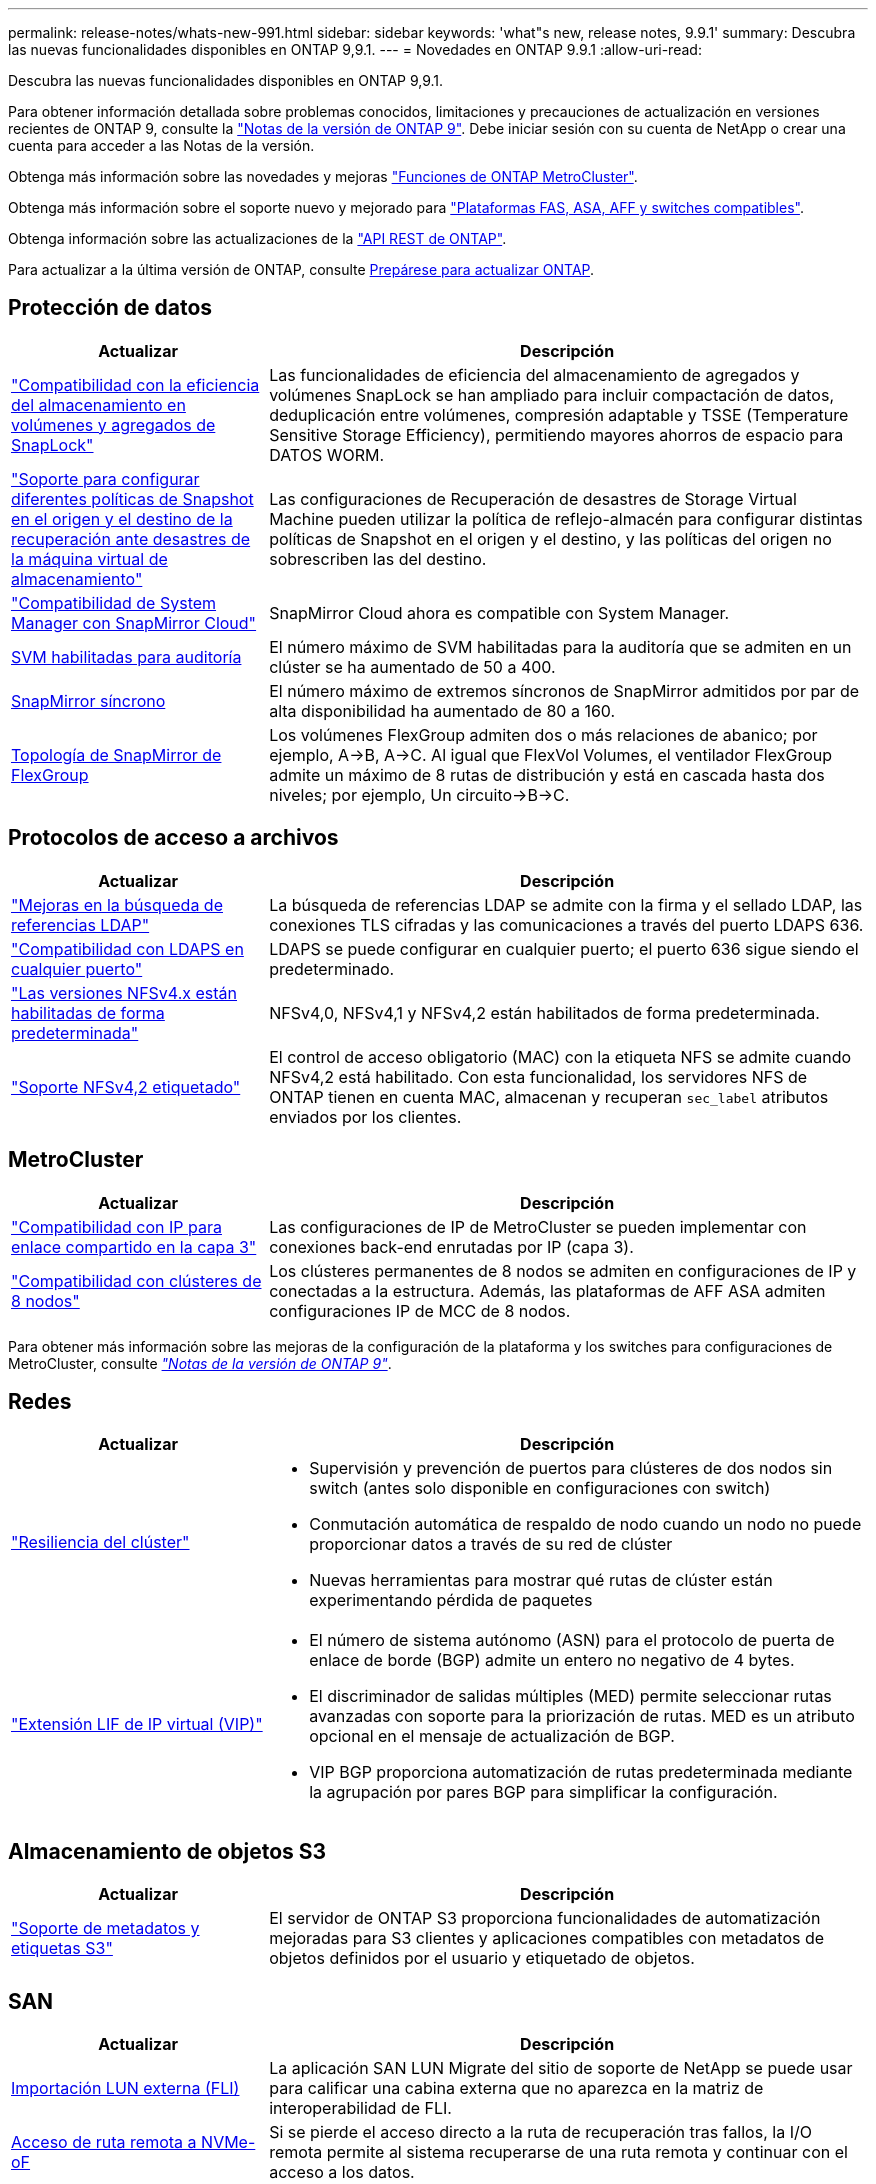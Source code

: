 ---
permalink: release-notes/whats-new-991.html 
sidebar: sidebar 
keywords: 'what"s new, release notes, 9.9.1' 
summary: Descubra las nuevas funcionalidades disponibles en ONTAP 9,9.1. 
---
= Novedades en ONTAP 9.9.1
:allow-uri-read: 


[role="lead"]
Descubra las nuevas funcionalidades disponibles en ONTAP 9,9.1.

Para obtener información detallada sobre problemas conocidos, limitaciones y precauciones de actualización en versiones recientes de ONTAP 9, consulte la https://library.netapp.com/ecm/ecm_download_file/ECMLP2492508["Notas de la versión de ONTAP 9"^]. Debe iniciar sesión con su cuenta de NetApp o crear una cuenta para acceder a las Notas de la versión.

Obtenga más información sobre las novedades y mejoras https://docs.netapp.com/us-en/ontap-metrocluster/releasenotes/mcc-new-features.html["Funciones de ONTAP MetroCluster"^].

Obtenga más información sobre el soporte nuevo y mejorado para https://docs.netapp.com/us-en/ontap-systems/whats-new.html["Plataformas FAS, ASA, AFF y switches compatibles"^].

Obtenga información sobre las actualizaciones de la https://docs.netapp.com/us-en/ontap-automation/whats_new.html["API REST de ONTAP"^].

Para actualizar a la última versión de ONTAP, consulte xref:../upgrade/prepare.html[Prepárese para actualizar ONTAP].



== Protección de datos

[cols="30%,70%"]
|===
| Actualizar | Descripción 


| link:../snaplock/index.html["Compatibilidad con la eficiencia del almacenamiento en volúmenes y agregados de SnapLock"] | Las funcionalidades de eficiencia del almacenamiento de agregados y volúmenes SnapLock se han ampliado para incluir compactación de datos, deduplicación entre volúmenes, compresión adaptable y TSSE (Temperature Sensitive Storage Efficiency), permitiendo mayores ahorros de espacio para DATOS WORM. 


| link:../data-protection/snapmirror-svm-replication-concept.html["Soporte para configurar diferentes políticas de Snapshot en el origen y el destino de la recuperación ante desastres de la máquina virtual de almacenamiento"] | Las configuraciones de Recuperación de desastres de Storage Virtual Machine pueden utilizar la política de reflejo-almacén para configurar distintas políticas de Snapshot en el origen y el destino, y las políticas del origen no sobrescriben las del destino. 


| link:../data-protection/snapmirror-licensing-concept.html["Compatibilidad de System Manager con SnapMirror Cloud"] | SnapMirror Cloud ahora es compatible con System Manager. 


| xref:../nas-audit/enable-disable-auditing-svms-task.html[SVM habilitadas para auditoría] | El número máximo de SVM habilitadas para la auditoría que se admiten en un clúster se ha aumentado de 50 a 400. 


| xref:../data-protection/snapmirror-synchronous-disaster-recovery-basics-concept.html[SnapMirror síncrono] | El número máximo de extremos síncronos de SnapMirror admitidos por par de alta disponibilidad ha aumentado de 80 a 160. 


| xref:../flexgroup/create-snapmirror-relationship-task.html[Topología de SnapMirror de FlexGroup] | Los volúmenes FlexGroup admiten dos o más relaciones de abanico; por ejemplo, A→B, A→C. Al igual que FlexVol Volumes, el ventilador FlexGroup admite un máximo de 8 rutas de distribución y está en cascada hasta dos niveles; por ejemplo, Un circuito→B→C. 
|===


== Protocolos de acceso a archivos

[cols="30%,70%"]
|===
| Actualizar | Descripción 


| link:../nfs-config/using-ldap-concept.html["Mejoras en la búsqueda de referencias LDAP"] | La búsqueda de referencias LDAP se admite con la firma y el sellado LDAP, las conexiones TLS cifradas y las comunicaciones a través del puerto LDAPS 636. 


| link:../nfs-admin/ldaps-concept.html["Compatibilidad con LDAPS en cualquier puerto"] | LDAPS se puede configurar en cualquier puerto; el puerto 636 sigue siendo el predeterminado. 


| link:../nfs-admin/supported-versions-clients-reference.html["Las versiones NFSv4.x están habilitadas de forma predeterminada"] | NFSv4,0, NFSv4,1 y NFSv4,2 están habilitados de forma predeterminada. 


| link:../nfs-admin/enable-nfsv42-security-labels-task.html["Soporte NFSv4,2 etiquetado"] | El control de acceso obligatorio (MAC) con la etiqueta NFS se admite cuando NFSv4,2 está habilitado. Con esta funcionalidad, los servidores NFS de ONTAP tienen en cuenta MAC, almacenan y recuperan `sec_label` atributos enviados por los clientes. 
|===


== MetroCluster

[cols="30%,70%"]
|===
| Actualizar | Descripción 


| link:https://docs.netapp.com/us-en/ontap-metrocluster/install-ip/concept_considerations_layer_3.html["Compatibilidad con IP para enlace compartido en la capa 3"^] | Las configuraciones de IP de MetroCluster se pueden implementar con conexiones back-end enrutadas por IP (capa 3). 


| link:https://docs.netapp.com/us-en/ontap-metrocluster/install-ip/task_install_and_cable_the_mcc_components.html["Compatibilidad con clústeres de 8 nodos"^] | Los clústeres permanentes de 8 nodos se admiten en configuraciones de IP y conectadas a la estructura. Además, las plataformas de AFF ASA admiten configuraciones IP de MCC de 8 nodos. 
|===
Para obtener más información sobre las mejoras de la configuración de la plataforma y los switches para configuraciones de MetroCluster, consulte _link:https://library.netapp.com/ecm/ecm_download_file/ECMLP2492508["Notas de la versión de ONTAP 9"^]_.



== Redes

[cols="30%,70%"]
|===
| Actualizar | Descripción 


 a| 
link:../high-availability/index.html["Resiliencia del clúster"]
 a| 
* Supervisión y prevención de puertos para clústeres de dos nodos sin switch (antes solo disponible en configuraciones con switch)
* Conmutación automática de respaldo de nodo cuando un nodo no puede proporcionar datos a través de su red de clúster
* Nuevas herramientas para mostrar qué rutas de clúster están experimentando pérdida de paquetes




 a| 
link:../networking/configure_virtual_ip_@vip@_lifs.html["Extensión LIF de IP virtual (VIP)"]
 a| 
* El número de sistema autónomo (ASN) para el protocolo de puerta de enlace de borde (BGP) admite un entero no negativo de 4 bytes.
* El discriminador de salidas múltiples (MED) permite seleccionar rutas avanzadas con soporte para la priorización de rutas. MED es un atributo opcional en el mensaje de actualización de BGP.
* VIP BGP proporciona automatización de rutas predeterminada mediante la agrupación por pares BGP para simplificar la configuración.


|===


== Almacenamiento de objetos S3

[cols="30%,70%"]
|===
| Actualizar | Descripción 


| link:../s3-config/enable-client-access-from-s3-app-task.html["Soporte de metadatos y etiquetas S3"] | El servidor de ONTAP S3 proporciona funcionalidades de automatización mejoradas para S3 clientes y aplicaciones compatibles con metadatos de objetos definidos por el usuario y etiquetado de objetos. 
|===


== SAN

[cols="30%,70%"]
|===
| Actualizar | Descripción 


| xref:../san-migration/task_checking_supported_configurations_for_fli_using_san_lun_migrate_app.html[Importación LUN externa (FLI)] | La aplicación SAN LUN Migrate del sitio de soporte de NetApp se puede usar para calificar una cabina externa que no aparezca en la matriz de interoperabilidad de FLI. 


| xref:../san-config/host-support-multipathing-concept.html[Acceso de ruta remota a NVMe-oF] | Si se pierde el acceso directo a la ruta de recuperación tras fallos, la I/O remota permite al sistema recuperarse de una ruta remota y continuar con el acceso a los datos. 


| xref:../task_asa_software_configuration.html#asa-limitations-and-restrictions[Compatibilidad con clústeres de 12 nodos en ASAS] | Los clústeres de 12 nodos son compatibles con las configuraciones de AFF ASA. Los clústeres de ASA pueden incluir una combinación de distintos tipos de sistemas de ASA. 


| xref:../task_asa_software_configuration.html#asa-limitations-and-restrictions[Protocolo NVMe-oF en ASAS] | La compatibilidad con el protocolo NVMe-oF también está disponible en un sistema AFF ASA. 


 a| 
 a| 
* xref:../task_san_create_nested_igroup.html[Puede crear un igroup compuesto por iGroups existentes].
* Se puede añadir una descripción a un igroup o iniciadores de host que funciona como alias para el iniciador del igroup o del host.
* xref:../task_san_map_igroups_to_multiple_luns.html[Puede asignar iGroups a dos o más LUN simultáneamente.]




| xref:../san-admin/storage-virtualization-vmware-copy-offload-concept.html[Mejora del rendimiento de una única LUN] | El rendimiento de una única LUN para AFF ha mejorado de forma significativa, lo cual lo hace ideal para simplificar las puestas en marcha en entornos virtuales. Por ejemplo, A800 puede proporcionar hasta un 400 % más de IOPS de lectura aleatoria. 
|===


== Seguridad

[cols="30%,70%"]
|===
| Actualizar | Descripción 


| xref:../system-admin/configure-saml-authentication-task.html[Soporte para la autenticación multifactor con Cisco DUO cuando se inicia sesión en System Manager]  a| 
A partir de ONTAP 9,9.1P3, puede configurar Cisco DUO como proveedor de identidad (IdP) SAML, lo que permite a los usuarios autenticarse mediante Cisco DUO cuando inician sesión en System Manager.

|===


== Eficiencia del almacenamiento

[cols="30%,70%"]
|===
| Actualizar | Descripción 


| link:https://docs.netapp.com/us-en/ontap-cli-991/volume-modify.html["Establezca el número máximo de archivos para el volumen"^] | Automatice los máximos de archivos con el parámetro volume `-files-set-maximum`, eliminando la necesidad de controlar los límites de los archivos. 
|===


== Mejoras de administración de recursos de almacenamiento

[cols="30%,70%"]
|===
| Actualizar | Descripción 


| xref:../concept_nas_file_system_analytics_overview.html[Mejoras de gestión de análisis del sistema de archivos (FSA) en System Manager] | FSA proporciona funciones adicionales de System Manager para realizar búsquedas y filtros, y para tomar medidas según las recomendaciones de FSA. 


| xref:../flexcache/accelerate-data-access-concept.html[Soporte para caché de consulta negativa] | Almacena en la caché un error de archivo no encontrado en el volumen FlexCache para reducir el tráfico de red provocado por las llamadas al origen. 


| xref:../flexcache/supported-unsupported-features-concept.html[Recuperación ante desastres con FlexCache] | Proporciona migración de clientes sin interrupciones de una caché a otra. 


| xref:../flexgroup/supported-unsupported-config-concept.html[Compatibilidad de SnapMirror en cascada y distribución ramificada para volúmenes FlexGroup] | Ofrece compatibilidad con relaciones de dispersión de SnapMirror y SnapMirror para volúmenes de FlexGroup. 


| xref:../flexgroup/supported-unsupported-config-concept.html[Compatibilidad de recuperación ante desastres de SVM para volúmenes de FlexGroup] | La compatibilidad con la recuperación ante desastres de SVM para volúmenes de FlexGroup proporciona redundancia mediante SnapMirror para replicar y sincronizar la configuración y los datos de una SVM. 


| xref:../flexgroup/supported-unsupported-config-concept.html[Compatibilidad de generación de informes sobre espacio lógico y aplicación de políticas para volúmenes de FlexGroup] | Puede mostrar y limitar la cantidad de espacio lógico que consumen los usuarios de volúmenes de FlexGroup. 


| xref:../smb-config/configure-client-access-shared-storage-concept.html[Soporte de acceso SMB en qtrees] | El acceso SMB es compatible con qtrees en volúmenes FlexVol y FlexGroup con SMB habilitado. 
|===


== System Manager

[cols="30%,70%"]
|===
| Actualizar | Descripción 


| xref:../task_admin_monitor_risks.html[System Manager muestra los riesgos que informa Active IQ] | Utilice System Manager para enlazar con NetApp Active IQ. Este documento informa de oportunidades para reducir el riesgo y mejorar el rendimiento y la eficiencia de su entorno de almacenamiento. 


| xref:../task_san_provision_linux.html[Asigne manualmente los niveles locales] | Los usuarios de System Manager pueden asignar un nivel local manualmente cuando se crean o se añaden volúmenes y LUN. 


| xref:../task_nas_manage_directories_files.html[Eliminación rápida de directorios] | Los directorios se pueden eliminar en System Manager con una funcionalidad de eliminación rápida de directorios de baja latencia. 


| xref:../task_admin_use_ansible_playbooks_add_edit_volumes_luns.html[Genere libros de estrategia de Ansible] | Los usuarios de System Manager pueden generar libros de estrategia de Ansible desde la interfaz de usuario para unos pocos flujos de trabajo seleccionados y pueden usarlos en una herramienta de automatización para añadir o editar repetidamente volúmenes o LUN. 


| xref:../task_admin_troubleshoot_hardware_problems.html[Visualización de hardware] | Presentada por primera vez en ONTAP 9,8, la función de visualización de hardware ahora es compatible con todas las plataformas AFF. 


| xref:../task_admin_troubleshoot_hardware_problems.html[Integración con Active IQ] | Los usuarios de System Manager pueden ver casos de soporte asociados con el clúster y la descarga. También pueden copiar los detalles del clúster necesarios para enviar nuevos casos de soporte en la página de soporte de NetApp. Los usuarios de System Manager pueden recibir alertas de Active IQ para informarles cuando haya nuevas actualizaciones de firmware disponibles. A continuación, podrán descargar la imagen de firmware y cargarla mediante System Manager. 


| xref:../task_cloud_backup_data_using_cbs.html[Integración con Cloud Manager] | Los usuarios de System Manager pueden configurar una protección para hacer backups de los datos en extremos de cloud público mediante Cloud Backup Service. 


| xref:../task_dp_configure_mirror.html[Mejoras en el flujo de trabajo de aprovisionamiento de protección de datos] | Los usuarios de System Manager pueden asignar manualmente un destino de SnapMirror y un nombre de igroup al configurar la protección de datos. 


| xref:../concept_admin_viewing_managing_network.html[Gestión de puertos de red mejorada] | La página de interfaces de red tiene capacidades mejoradas para mostrar y gestionar interfaces en sus puertos domésticos. 


| Mejoras de administración del sistema  a| 
* xref:../task_san_create_nested_igroup.html[Compatibilidad con iGroups anidados]
* xref:../task_san_map_igroups_to_multiple_luns.html[Asigne varias LUN a un igroup en una única tarea y puede utilizar un alias WWPN para filtrar durante el proceso.]
* xref:../task_admin_troubleshoot_hardware_problems.html[Durante la creación de NVMe-oF, ya no es necesario seleccionar puertos idénticos en ambas controladoras.]
* xref:../task_admin_troubleshoot_hardware_problems.html[Deshabilite los puertos FC con un botón de alternar para cada puerto.]




 a| 
xref:../task_dp_configure_snapshot.html[Visualización mejorada en System Manager de información sobre las copias Snapshot]
 a| 
* Los usuarios de System Manager pueden ver el tamaño de las copias de Snapshot y la etiqueta de SnapMirror.
* Las reservas de copias snapshot se establecen en cero si están deshabilitadas las copias snapshot.




| Pantalla mejorada en System Manager acerca de información de capacidad y ubicación para los niveles de almacenamiento  a| 
* xref:../concept_admin_viewing_managing_network.html[Una nueva columna **Tiers** identifica los niveles locales (agregados) en los que reside cada volumen.]
* xref:../concept_capacity_measurements_in_sm.htmll[System Manager muestra la capacidad física utilizada junto con la capacidad utilizada lógica en el nivel de clúster y el nivel local (agregado).]
* xref:../concept_admin_viewing_managing_network.html[Los nuevos campos de visualización de capacidad permiten supervisar la capacidad, realizar un seguimiento de los volúmenes que se acercan a la capacidad o que están infrautilizados.]




| xref:../task_cp_dashboard_tour.html[Muestre en System Manager de alertas de emergencia de EMS y otros errores y advertencias] | La cantidad de alertas de EMS recibidas en 24 horas, así como otros errores y advertencias, se muestran en la tarjeta de estado de System Manager. 
|===